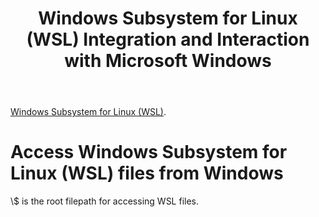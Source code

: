 :PROPERTIES:
:ID:       a6034e9b-afa0-4485-8049-8b4c32ddb184
:END:
#+title: Windows Subsystem for Linux (WSL) Integration and Interaction with Microsoft Windows

[[id:312c0474-6dcb-4045-8cb3-7b1e104b1b94][Windows Subsystem for Linux (WSL)]].

* Access Windows Subsystem for Linux (WSL) files from Windows

\\wsl$ is the root filepath for accessing WSL files.
